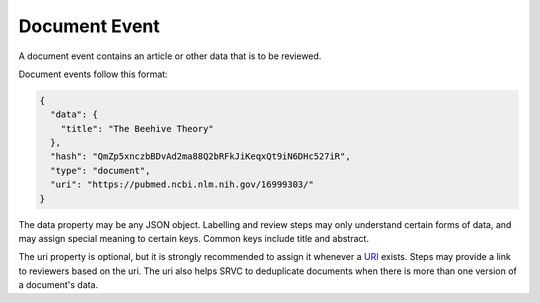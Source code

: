 ==============
Document Event
==============

A document event contains an article or other data that is to be reviewed.

Document events follow this format:

.. code-block:: json

    {
      "data": {
        "title": "The Beehive Theory"
      },
      "hash": "QmZp5xnczbBDvAd2ma88Q2bRFkJiKeqxQt9iN6DHc527iR",
      "type": "document",
      "uri": "https://pubmed.ncbi.nlm.nih.gov/16999303/"
    }

The data property may be any JSON object.
Labelling and review steps may only understand certain forms of data, and may assign special meaning to certain keys.
Common keys include title and abstract.

The uri property is optional, but it is strongly recommended to assign it whenever a URI_ exists.
Steps may provide a link to reviewers based on the uri.
The uri also helps SRVC to deduplicate documents when there is more than one version of a document's data.

.. _uri: https://en.wikipedia.org/wiki/Uniform_Resource_Identifier

